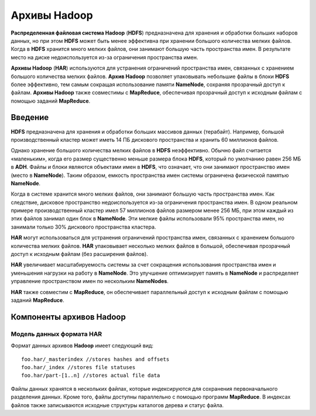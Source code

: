 Архивы Hadoop
-------------

**Распределенная файловая система Hadoop** (**HDFS**) предназначена для хранения и обработки больших наборов данных, но при этом **HDFS** может быть менее эффективна при хранении большого количества мелких файлов. Когда в **HDFS** хранится много мелких файлов, они занимают большую часть пространства имен. В результате место на диске недоиспользуется из-за ограничения пространства имен.

**Архивы Hadoop** (**HAR**) используются для устранения ограничений пространства имен, связанных с хранением большого количества мелких файлов. **Архив Hadoop** позволяет упаковывать небольшие файлы в блоки **HDFS** более эффективно, тем самым сокращая использование памяти **NameNode**, сохраняя прозрачный доступ к файлам. **Архивы Hadoop** также совместимы с **MapReduce**, обеспечивая прозрачный доступ к исходным файлам с помощью заданий **MapReduce**.


Введение
^^^^^^^^

**HDFS** предназначена для хранения и обработки больших массивов данных (терабайт). Например, большой производственный кластер может иметь 14 ПБ дискового пространства и хранить 60 миллионов файлов.

Однако хранение большого количества мелких файлов в **HDFS** неэффективно. Обычно файл считается «маленьким», когда его размер существенно меньше размера блока **HDFS**, который по умолчанию равен 256 МБ в **ADH**. Файлы и блоки являются объектами имен в **HDFS**, что означает, что они занимают пространство имен (место в **NameNode**). Таким образом, емкость пространства имен системы ограничена физической памятью **NameNode**.

Когда в системе хранится много мелких файлов, они занимают большую часть пространства имен. Как следствие, дисковое пространство недоиспользуется из-за ограничения пространства имен. В одном реальном примере производственный кластер имел 57 миллионов файлов размером менее 256 МБ, при этом каждый из этих файлов занимал один блок в **NameNode**. Эти мелкие файлы использовали 95% пространства имен, но занимали только 30% дискового пространства кластера.

**HAR** могут использоваться для устранения ограничений пространства имен, связанных с хранением большого количества мелких файлов. **HAR** упаковывает несколько мелких файлов в большой, обеспечивая прозрачный доступ к исходным файлам (без расширения файлов).

**HAR** увеличивает масштабируемость системы за счет сокращения использования пространства имен и уменьшения нагрузки на работу в **NameNode**. Это улучшение оптимизирует память в **NameNode** и распределяет управление пространством имен по нескольким **NameNodes**.

**HAR** также совместим с **MapReduce**, он обеспечивает параллельный доступ к исходным файлам с помощью заданий **MapReduce**.



Компоненты архивов Hadoop
^^^^^^^^^^^^^^^^^^^^^^^^^


Модель данных формата HAR
~~~~~~~~~~~~~~~~~~~~~~~~~

Формат данных архивов **Hadoop** имеет следующий вид:
::

 foo.har/_masterindex //stores hashes and offsets
 foo.har/_index //stores file statuses
 foo.har/part-[1..n] //stores actual file data

Файлы данных хранятся в нескольких файлах, которые индексируются для сохранения первоначального разделения данных. Кроме того, файлы доступны параллельно с помощью программ **MapReduce**. В индексах файлов также записываются исходные структуры каталогов дерева и статус файла.



















